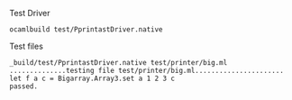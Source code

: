 #+OPTIONS: ^:{}


Test Driver

#+BEGIN_EXAMPLE
ocamlbuild test/PprintastDriver.native
#+END_EXAMPLE


Test files

#+BEGIN_EXAMPLE
_build/test/PprintastDriver.native test/printer/big.ml
..............testing file test/printer/big.ml......................
let f a c = Bigarray.Array3.set a 1 2 3 c
passed.
#+END_EXAMPLE
